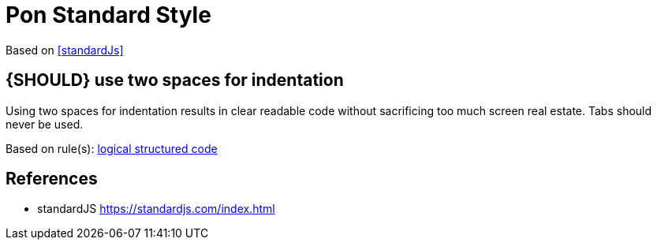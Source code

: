 [[appendix-standard-style]]
[appendix]
= Pon Standard Style

Based on <<standardJs>>

[#251]
== {SHOULD} use two spaces for indentation

Using two spaces for indentation results in clear readable code without
sacrificing too much screen real estate. Tabs should never be used.

Based on rule(s): <<244, logical structured code>>


[[references]]
== References

- [[standardJs]] standardJS https://standardjs.com/index.html


